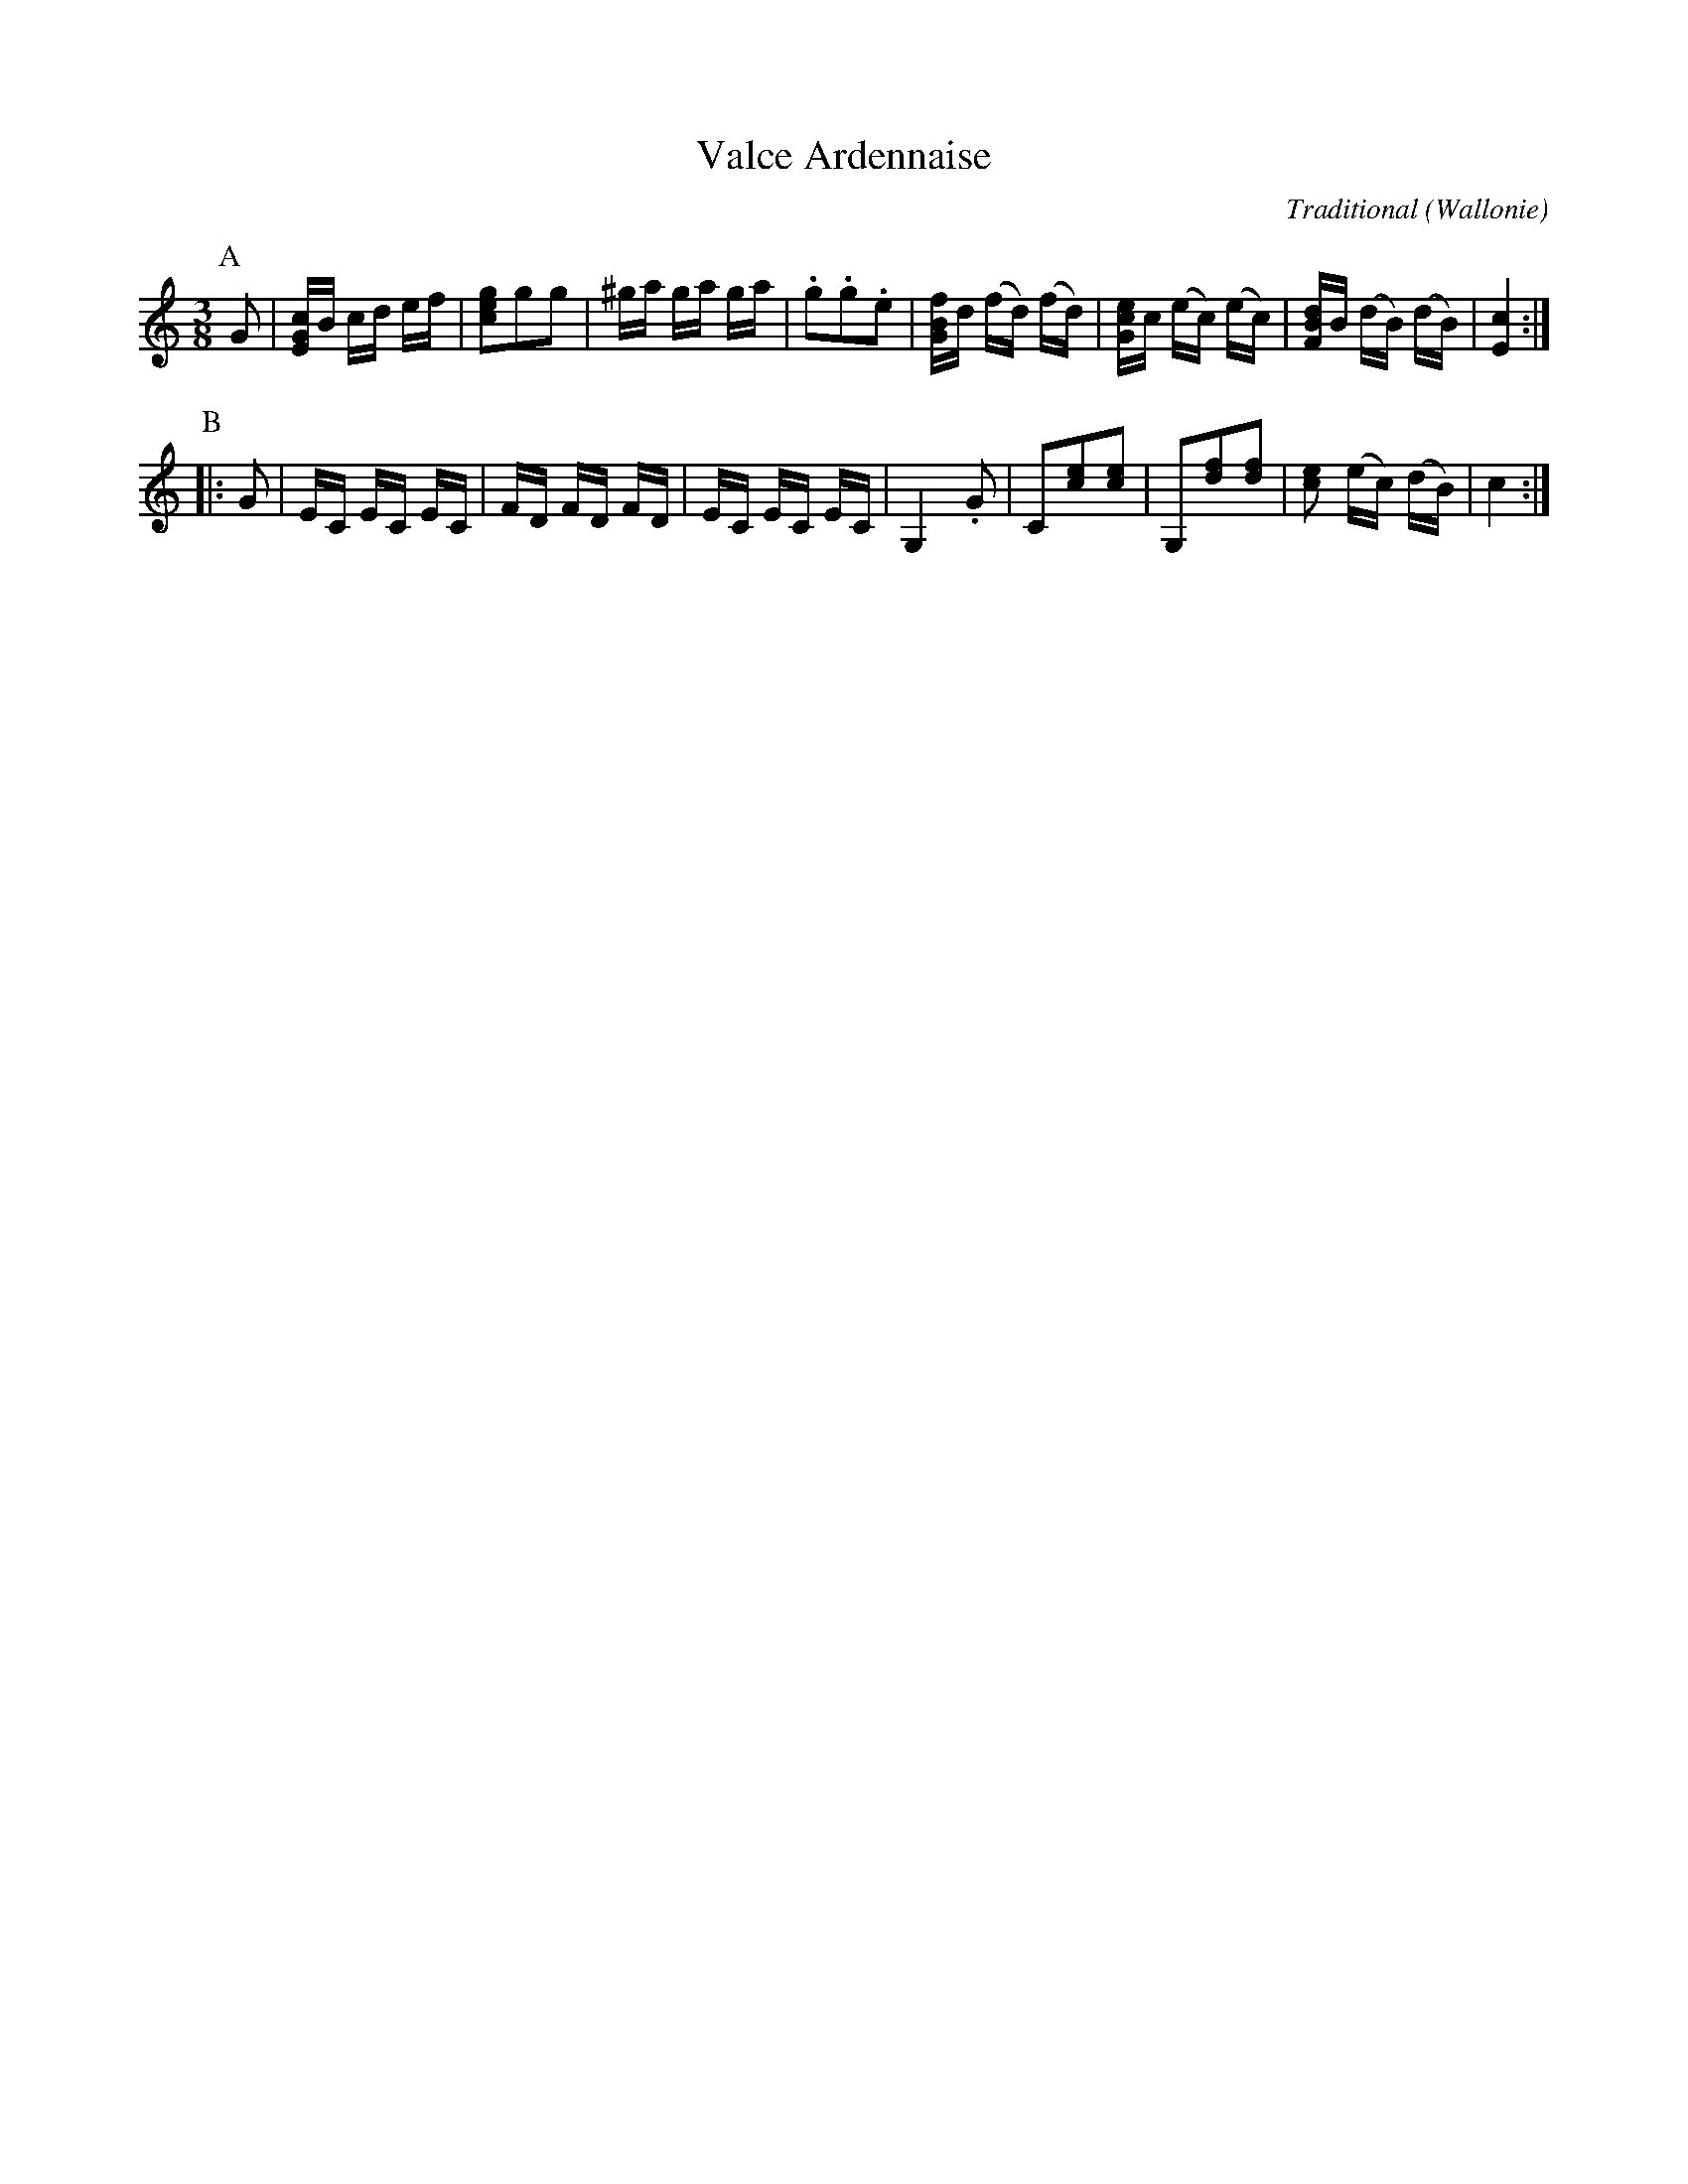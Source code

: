 
X:104
T:Valce Ardennaise
C:Traditional
O:Wallonie
R:Wals
Z:Bert Van Vreckem <http://flanders.blackmill.net/music/>
M:3/8
L:1/16
N:Intro (AABB) x2 A
K:C
P:A
G2|[EGc]B cd ef|[c2e2g2]g2g2|^ga ga ga|.g2.g2.e2|[GBf]d (fd) (fd)|[Gce]c (ec) (ec)|[FBd]B (dB) (dB)|[E4c4]:|
P:B
|:G2|EC EC EC|FD FD FD|EC EC EC|G,4 .G2|C2[c2e2][c2e2]|G,2[d2f2][d2f2]|[c2e2] (ec) (dB)|c4:|

